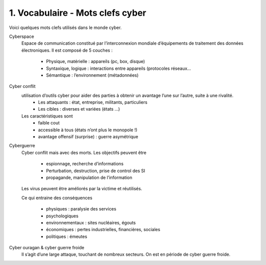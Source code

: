 ========================================
1. Vocabulaire - Mots clefs cyber
========================================

Voici quelques mots clefs utilisés dans le monde cyber.

Cyberspace
	Espace de communication constitué par l’interconnexion mondiale d’équipements de traitement
	des données électroniques. Il est composé de 5 couches :

		*	Physique, matérielle : appareils (pc, box, disque)
		*	Syntaxique, logique : interactions entre appareils (protocoles réseaux…
		*	Sémantique : l’environnement (métadonnées)

Cyber conflit
	utilisation d’outils cyber pour aider des parties à obtenir un avantage l’une sur l’autre, suite à une rivalité.
		* Les attaquants : état, entreprise, militants, particuliers
		*	Les cibles : diverses et variées (états …)

	Les caractéristiques sont
		*	faible cout
		*	accessible à tous (états n’ont plus le monopole !)
		*	avantage offensif (surprise) : guerre asymétrique

Cyberguerre
	Cyber conflit mais avec des morts. Les objectifs peuvent être

		*	espionnage, recherche d’informations
		*	Perturbation, destruction, prise de control des SI
		*	propagande, manipulation de l’information

	Les virus peuvent être améliorés par la victime et réutilisés.

	Ce qui entraine des conséquences

		*	physiques : paralysie des services
		*	psychologiques
		*	environnementaux : sites nucléaires, égouts
		*	économiques : pertes industrielles, financières, sociales
		*	politiques : émeutes

Cyber ouragan & cyber guerre froide
	Il s’agit d’une large attaque, touchant de nombreux secteurs.
	On est en période de cyber guerre froide.
